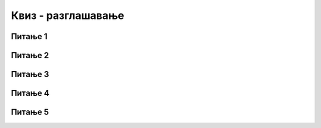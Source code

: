
~~~~~~~~~~~~~~~~~~~
Квиз - разглашавање
~~~~~~~~~~~~~~~~~~~

Питање 1
~~~~~~~~

.. mchoice:: objave_q1
    :answer_a: само наредба "изговори" у Даниној скрипти
    :answer_b: Тамара треба да чека на сваки говор Дане и Ане посебно, а не све говоре заједно
    :answer_c: треба изменити скрипте све три девојчице
    :answer_d: наредба "изговори" у Даниној скрипти и Анино прво чекање (Тамара свакако довољно чека)
    :correct: c
    :feedback_a: Не.
    :feedback_b: Не.
    :feedback_c: Тачно.
    :feedback_d: Не.
   
    У првом решењу примера Срнетина коришћена је наредба "чекај ... секунду" уместо разглашавања. Шта треба у том примеру да се промени, да би Данина прва реченица трајала 3 уместо две секунде?


Питање 2
~~~~~~~~

.. mchoice:: objave_q2
    :answer_a: ту објаву могу да чују сви, али може да реагује само један лик
    :answer_b: ту објаву могу да чују сви, и сви могу да реагују на њу
    :answer_c: ту објаву могу да чују само они којима је она намењена
    :answer_d: ту објаву могу да чују сви осим лика који шаље објаву
    :correct: b
    :feedback_a: Не.
    :feedback_b: Тачно.
    :feedback_c: Не.
    :feedback_d: Не.
   
    Доврши реченицу тачним исказом: када један лик направи објаву ...


Питање 3
~~~~~~~~

.. mchoice:: objave_q3
    :multiple_answers:
    :answer_a: Лик не може да реагује на своју објаву
    :answer_b: Лик може да има више скрипти које почињу блоком "када примим ..." са истом објавом
    :answer_c: Скрипта која нешто разгласи и чека, мора да сачека и све што чекају скрипте - реакције
    :correct: b,c
   
    Означи све тачне одговоре:


Питање 4
~~~~~~~~

.. mchoice:: objave_q4
    :answer_a: 1 секунда
    :answer_b: 2 секунде
    :answer_c: 3 секунде
    :answer_d: текст ће бити исписан без чекања
    :correct: b
    :feedback_a: Не.
    :feedback_b: Тачно.
    :feedback_c: Не.
    :feedback_d: Не.
   
    Скрипта главног лика је 
    
    .. image:: ../../_images/S3_12_razglasavanje_kviz/KolikoCeka_Objavljivac.png
        :width: 300px
        :align: center
        
    У пројекту су још два лика, од којих први извршава леву, а други десну од ове две скрипте:

    .. image:: ../../_images/S3_12_razglasavanje_kviz/KolikoCeka_Primaoci.png
        :width: 660px
        :align: center
        
    Колико времена ће проћи од покретања програма до исписивања текста "Здраво!"?




Питање 5
~~~~~~~~

.. mchoice:: objave_q5
    :answer_a: Лик A
    :answer_b: Лик B
    :answer_c: Лик C
    :answer_d: Ликови A и B стижу истовремено, а после лика C
    :correct: b
    :feedback_a: Не.
    :feedback_b: Тачно.
    :feedback_c: Не.
    :feedback_d: Не.
   
    Ликови *A*, *B* и *C* имају следеће скрипте:
    
    .. image:: ../../_images/S3_12_razglasavanje_kviz/KoStizePrvi.png
        :width: 500px
        :align: center
        
    Ко ће од ова три лика последњи стићи до тачке (100, 100)?
